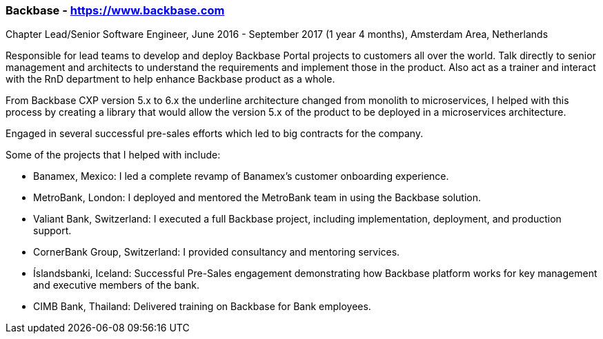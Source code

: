 === Backbase - https://www.backbase.com
.Chapter Lead/Senior Software Engineer, June 2016 - September 2017 (1 year 4 months), Amsterdam Area, Netherlands

Responsible for lead teams to develop and deploy Backbase Portal projects to customers all over the world. Talk directly to senior management and architects to understand the requirements and implement those in the product. Also act as a trainer and interact with the RnD department to help enhance Backbase product as a whole.

From Backbase CXP version 5.x to 6.x the underline architecture changed from monolith to microservices, I helped with this process by creating a library that would allow the version 5.x of the product to be deployed in a microservices architecture.

Engaged in several successful pre-sales efforts which led to big contracts for the company.

Some of the projects that I helped with include:

- Banamex, Mexico: I led a complete revamp of Banamex's customer onboarding experience.
- MetroBank, London: I deployed and mentored the MetroBank team in using the Backbase solution.
- Valiant Bank, Switzerland: I executed a full Backbase project, including implementation, deployment, and production support.
- CornerBank Group, Switzerland: I provided consultancy and mentoring services.
- Íslandsbanki, Iceland: Successful Pre-Sales engagement demonstrating how Backbase platform works for key management and executive members of the bank.
- CIMB Bank, Thailand: Delivered training on Backbase for Bank employees.
